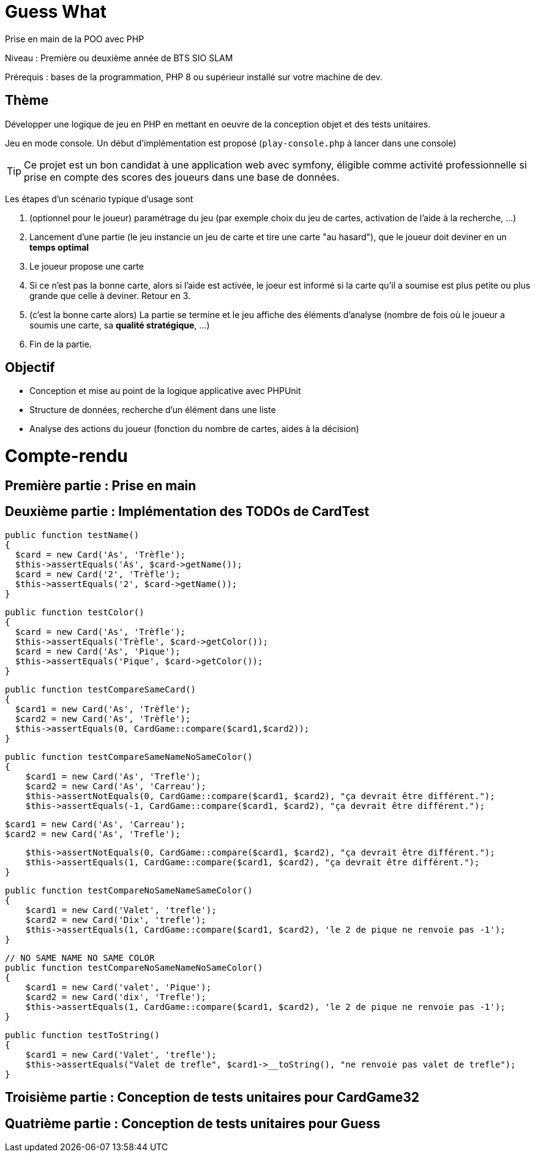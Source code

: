 = Guess What

Prise en main de la POO avec PHP

Niveau : Première ou deuxième année de BTS SIO SLAM

Prérequis : bases de la programmation, PHP 8 ou supérieur installé sur votre machine de dev.

== Thème 

Développer une logique de jeu en PHP en mettant en oeuvre de la conception objet et des tests unitaires.

Jeu en mode console. Un début d'implémentation est proposé (`play-console.php` à lancer dans une console)

TIP:  Ce projet est un bon candidat à une application web avec symfony, éligible comme activité professionnelle si prise en compte des scores des joueurs dans une base de données.

Les étapes d'un scénario typique d'usage sont 

1. (optionnel pour le joueur) paramétrage du jeu (par exemple choix du jeu de cartes, activation de l'aide à la recherche, ...)
2. Lancement d'une partie (le jeu instancie un jeu de carte et tire une carte "au hasard"), que le joueur doit deviner en un *temps optimal*
3. Le joueur propose une carte
4. Si ce n'est pas la bonne carte, alors si l'aide est activée, le joeur est informé si la carte qu'il a soumise est plus petite ou plus grande que celle à deviner. Retour en 3.
5. (c'est la bonne carte alors) La partie se termine et le jeu affiche des éléments d'analyse (nombre de fois où le joueur a soumis une carte, sa *qualité stratégique*, ...)
6. Fin de la partie.

== Objectif

* Conception et mise au point de la logique applicative avec PHPUnit
* Structure de données, recherche d'un élément dans une liste
* Analyse des actions du joueur (fonction du nombre de cartes, aides à la décision)  

# Compte-rendu

== Première partie : Prise en main

== Deuxième partie : Implémentation des TODOs de CardTest

  public function testName()
  {
    $card = new Card('As', 'Trèfle');
    $this->assertEquals('As', $card->getName());
    $card = new Card('2', 'Trèfle');
    $this->assertEquals('2', $card->getName());
  }

  public function testColor()
  {
    $card = new Card('As', 'Trèfle');
    $this->assertEquals('Trèfle', $card->getColor());
    $card = new Card('As', 'Pique');
    $this->assertEquals('Pique', $card->getColor());
  }

  public function testCompareSameCard()
  {
    $card1 = new Card('As', 'Trèfle');
    $card2 = new Card('As', 'Trèfle');
    $this->assertEquals(0, CardGame::compare($card1,$card2));
  }

  public function testCompareSameNameNoSameColor()
  {
      $card1 = new Card('As', 'Trefle');
      $card2 = new Card('As', 'Carreau');
      $this->assertNotEquals(0, CardGame::compare($card1, $card2), "ça devrait être différent.");
      $this->assertEquals(-1, CardGame::compare($card1, $card2), "ça devrait être différent.");

      $card1 = new Card('As', 'Carreau');
      $card2 = new Card('As', 'Trefle');

      $this->assertNotEquals(0, CardGame::compare($card1, $card2), "ça devrait être différent.");
      $this->assertEquals(1, CardGame::compare($card1, $card2), "ça devrait être différent.");
  }

  public function testCompareNoSameNameSameColor()
  {
      $card1 = new Card('Valet', 'trefle');
      $card2 = new Card('Dix', 'trefle');
      $this->assertEquals(1, CardGame::compare($card1, $card2), 'le 2 de pique ne renvoie pas -1');
  }

  // NO SAME NAME NO SAME COLOR
  public function testCompareNoSameNameNoSameColor()
  {
      $card1 = new Card('valet', 'Pique');
      $card2 = new Card('dix', 'Trefle');
      $this->assertEquals(1, CardGame::compare($card1, $card2), 'le 2 de pique ne renvoie pas -1');
  }

  public function testToString()
  {
      $card1 = new Card('Valet', 'trefle');
      $this->assertEquals("Valet de trefle", $card1->__toString(), "ne renvoie pas valet de trefle");
  }


== Troisième partie : Conception de tests unitaires pour CardGame32

== Quatrième partie : Conception de tests unitaires pour Guess

